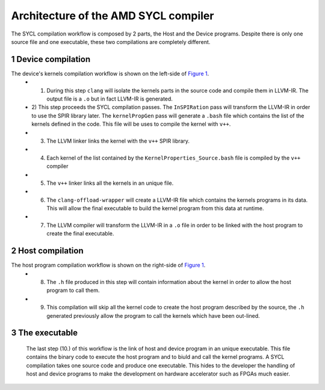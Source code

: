 ========================================
Architecture of the AMD SYCL compiler
========================================

.. section-numbering::

The SYCL compilation workflow is composed by 2 parts, the Host and the Device programs. Despite there is only one source file and one executable, these two compilations are completely different.


.. figure:: images/AMD_FPGA_SYCL_compile_architecture.svg
   :width: 100%
   :alt: Low-level compilation workflow in SYCL
   :name: Figure 1


Device compilation
==================

The device's kernels compilation workflow is shown on the left-side of `Figure 1`_.
 - 1) During this step ``clang`` will isolate the kernels parts in the source code and compile them in LLVM-IR. The output file is a ``.o`` but in fact LLVM-IR is generated.
 - 2) This step proceeds the SYCL compilation passes.
   The ``InSPIRation`` pass will transform the LLVM-IR in order to use the SPIR library later.
   The ``kernelPropGen`` pass will generate a ``.bash`` file which contains the list of the kernels
   defined in the code. This file will be uses to compile the kernel with ``v++``.
 - 3) The LLVM linker links the kernel with the ``v++`` SPIR library.
 - 4) Each kernel of the list contained by the ``KernelProperties_Source.bash`` file is compiled by the ``v++`` compiler
 - 5) The ``v++`` linker links all the kernels in an unique file.
 - 6) The ``clang-offload-wrapper`` will create a LLVM-IR file which contains the kernels programs in its data. This will allow the final executable to build the kernel program from this data at runtime.
 - 7) The LLVM compiler will transform the LLVM-IR in a ``.o`` file in order to be linked with the host program to create the final executable.

Host compilation
================

The host program compilation workflow is shown on the right-side of `Figure 1`_.
 - 8) The ``.h`` file produced in this step will contain information about the kernel in order to allow the host program to call them.
 - 9) This compilation will skip all the kernel code to create the host program described by the source, the ``.h`` generated previously allow the program to call the kernels which have been out-lined.

The executable
==============

 The last step (10.) of this workflow is the link of host and device program in an unique executable. This file contains the binary code to execute the host program and to biuld and call the kernel programs. A SYCL compilation takes one source code and produce one executable. This hides to the developer the handling of host and device programs to make the development on hardware accelerator such as FPGAs much easier.
